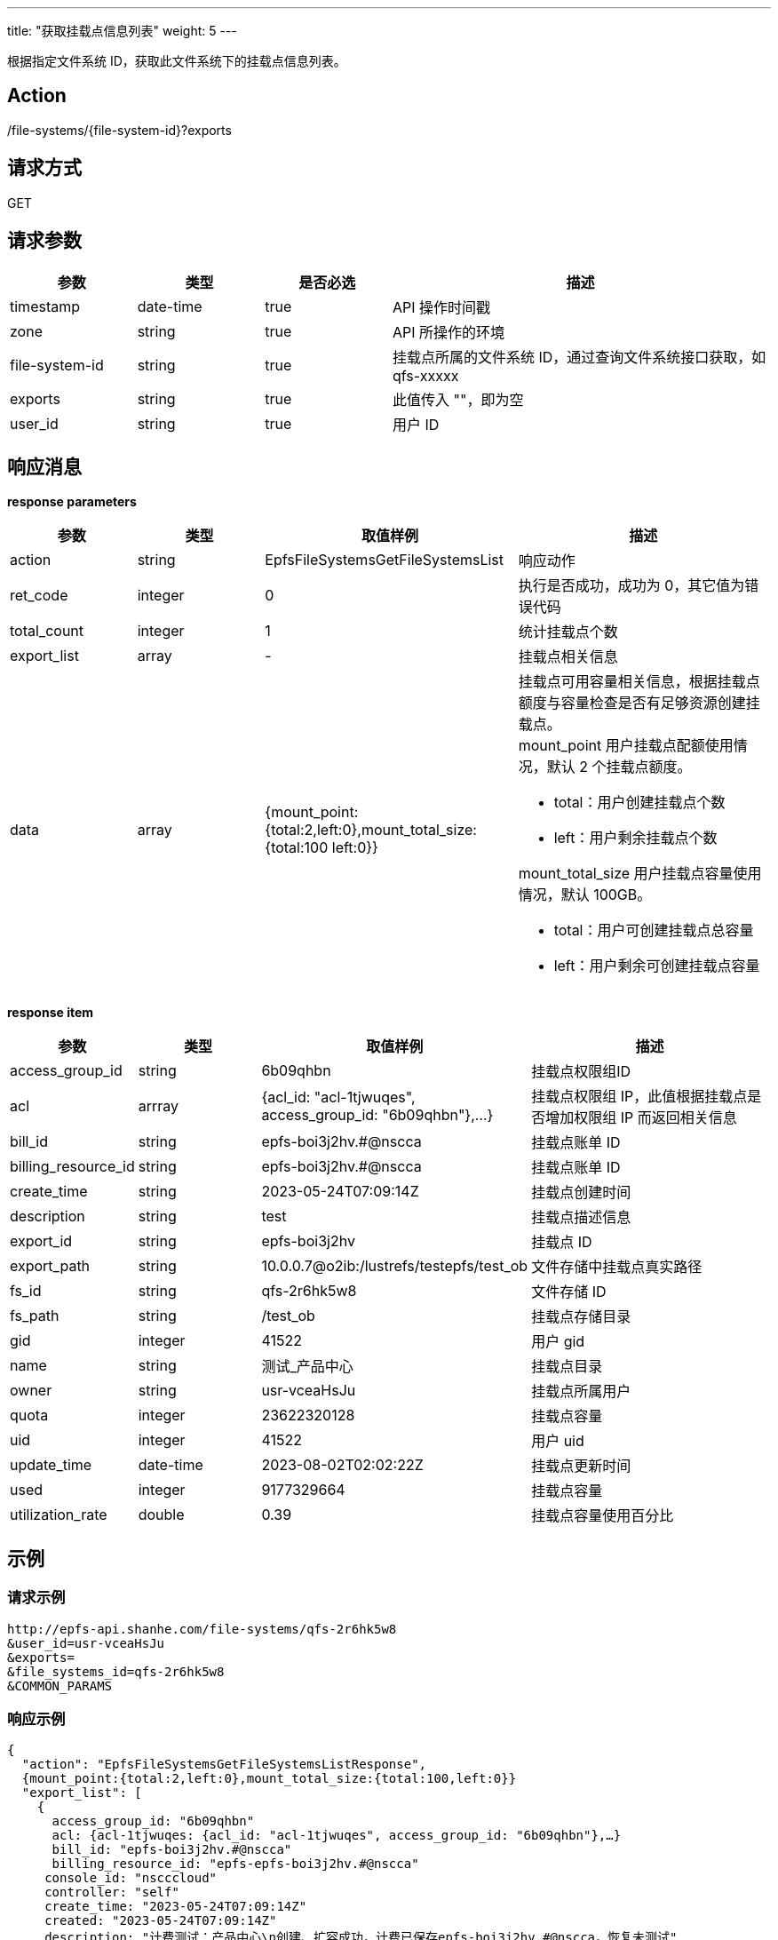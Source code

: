 ---
title: "获取挂载点信息列表"
weight: 5
---

根据指定文件系统 ID，获取此文件系统下的挂载点信息列表。

== Action

/file-systems/{file-system-id}?exports

== 请求方式

GET

== 请求参数

[options="header",cols="1,1,1,3"]
|===
| 参数 | 类型 | 是否必选 | 描述
|timestamp	
|date-time	
|true	
|API 操作时间戳

|zone	
|string	
|true	
|API 所操作的环境

|file-system-id	
|string	
|true	
|挂载点所属的文件系统 ID，通过查询文件系统接口获取，如 qfs-xxxxx

|exports	
|string	
|true	
|此值传入 ""，即为空

|user_id	
|string	
|true	
|用户 ID
|===

== 响应消息

**response parameters**

[options="header",cols="1,1,2,2"]
|===
| 参数 | 类型 | 取值样例| 描述 

| action
| string
| EpfsFileSystemsGetFileSystemsList
| 响应动作

|ret_code	
|integer	
|0	
|执行是否成功，成功为 0，其它值为错误代码

|total_count	
|integer	
|1	
|统计挂载点个数

|export_list	
|array	
|-
|挂载点相关信息

|data	
|array	
|{mount_point:{total:2,left:0},mount_total_size:{total:100 left:0}}	
a|挂载点可用容量相关信息，根据挂载点额度与容量检查是否有足够资源创建挂载点。 +
mount_point 用户挂载点配额使用情况，默认 2 个挂载点额度。 +

* total：用户创建挂载点个数
* left：用户剩余挂载点个数

mount_total_size 用户挂载点容量使用情况，默认 100GB。 +

* total：用户可创建挂载点总容量
* left：用户剩余可创建挂载点容量
|===


**response item**
[options="header",cols="1,1,2,2"]
|===
| 参数 | 类型 | 取值样例| 描述
|access_group_id	
|string	
|6b09qhbn	
|挂载点权限组ID

|acl	
|arrray	
|{acl_id: "acl-1tjwuqes", access_group_id: "6b09qhbn"},…}	
|挂载点权限组 IP，此值根据挂载点是否增加权限组 IP 而返回相关信息

|bill_id	
|string	
|epfs-boi3j2hv.#@nscca	
|挂载点账单 ID

|billing_resource_id	
|string	
|epfs-boi3j2hv.#@nscca	
|挂载点账单 ID

|create_time 	
|string	
|2023-05-24T07:09:14Z	
|挂载点创建时间

|description	
|string	
|test	
|挂载点描述信息

|export_id	
|string	
|epfs-boi3j2hv	
|挂载点 ID

|export_path	
|string	
|10.0.0.7@o2ib:/lustrefs/testepfs/test_ob	
|文件存储中挂载点真实路径

|fs_id	
|string	
|qfs-2r6hk5w8	
|文件存储 ID

|fs_path	
|string	
|/test_ob	
|挂载点存储目录

|gid	
|integer	
|41522	
|用户 gid

|name	
|string	
|测试_产品中心	
|挂载点目录

|owner	
|string	
|usr-vceaHsJu	
|挂载点所属用户

|quota	
|integer	
|23622320128	
|挂载点容量

|uid	
|integer	
|41522	
|用户 uid

|update_time	
|date-time	
|2023-08-02T02:02:22Z	
|挂载点更新时间

|used	
|integer	
|9177329664	
|挂载点容量

|utilization_rate	
|double	
|0.39	
|挂载点容量使用百分比
|===

== 示例

=== 请求示例

[,url]
----

http://epfs-api.shanhe.com/file-systems/qfs-2r6hk5w8
&user_id=usr-vceaHsJu
&exports=
&file_systems_id=qfs-2r6hk5w8
&COMMON_PARAMS
----

=== 响应示例

[,json]
----
{
  "action": "EpfsFileSystemsGetFileSystemsListResponse",
  {mount_point:{total:2,left:0},mount_total_size:{total:100,left:0}} 
  "export_list": [
    {
      access_group_id: "6b09qhbn"
      acl: {acl-1tjwuqes: {acl_id: "acl-1tjwuqes", access_group_id: "6b09qhbn"},…}
      bill_id: "epfs-boi3j2hv.#@nscca"
      billing_resource_id: "epfs-epfs-boi3j2hv.#@nscca"
     console_id: "nscccloud"
     controller: "self"
     create_time: "2023-05-24T07:09:14Z"
     created: "2023-05-24T07:09:14Z"
     description: "计费测试：产品中心\n创建、扩容成功，计费已保存epfs-boi3j2hv.#@nscca，恢复未测试"
     export_id: "epfs-boi3j2hv"
     export_path: "10.0.0.7@o2ib:/lustrefs/testepfs/test_ob"
     fs_id: "qfs-2r6hk5w8"
     fs_path: "/test_ob"
     gid: 41522
     id: "epfs-boi3j2hv"
     is_bill_notify: 0
     is_cluster: 0
     is_start_export: 0 
     name: "测试_产品中心"
     owner: "usr-vceaHsJu"
     prod_inst_id_ext: "epfs-epfs-boi3j2hv.#@nscca"
     project_id: 196222844
     quota: 23622320128
     root_user_id: "usr-vceaHsJu"
     shared_path: "test_ob"
     status: "Active"
     uid: 41522
     update_time: "2023-08-02T02:02:22Z"
     used: 9177329664
     user_id: "usr-vceaHsJu"
     utilization_rate: 0.39
    }
  ],
  "ret_code": 0,
  "total": 1
}
----



